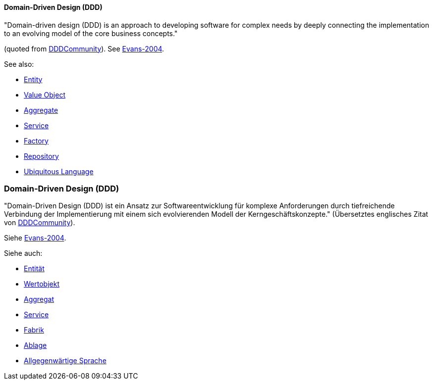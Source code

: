 // tag::EN[]

==== Domain-Driven Design (DDD)

&quot;Domain-driven design (DDD) is an approach to developing software for complex needs by deeply connecting the implementation to an evolving model of the core business concepts.&quot;

(quoted from https://dddcommunity.org/learning-ddd/what_is_ddd/[DDDCommunity]).
See <<ref-evans-2004,Evans-2004>>.

See also:

* <<term-entity,Entity>>
* <<term-value-object,Value Object>>
* <<term-aggregate,Aggregate>>
* <<term-service-ddd,Service>>
* <<term-factory,Factory>>
* <<term-repository,Repository>>
* <<term-ubiquitous-language,Ubiquitous Language>>

// end::EN[]

// tag::DE[]

=== Domain-Driven Design (DDD)

&quot;Domain-Driven Design (DDD) ist ein Ansatz zur Softwareentwicklung für komplexe Anforderungen durch tiefreichende Verbindung der Implementierung mit einem sich evolvierenden Modell der Kerngeschäftskonzepte.&quot;
(Übersetztes englisches Zitat von https://dddcommunity.org/learning-ddd/what_is_ddd/[DDDCommunity]).

Siehe <<ref-evans-2004,Evans-2004>>.

Siehe auch:

* <<term-entity,Entität>>

* <<term-value-object,Wertobjekt>>

* <<term-aggregate,Aggregat>>

* <<term-service-ddd,Service>>

* <<term-factory,Fabrik>>

* <<term-repository,Ablage>>

* <<term-ubiquitous-language,Allgegenwärtige Sprache>>

// end::DE[]